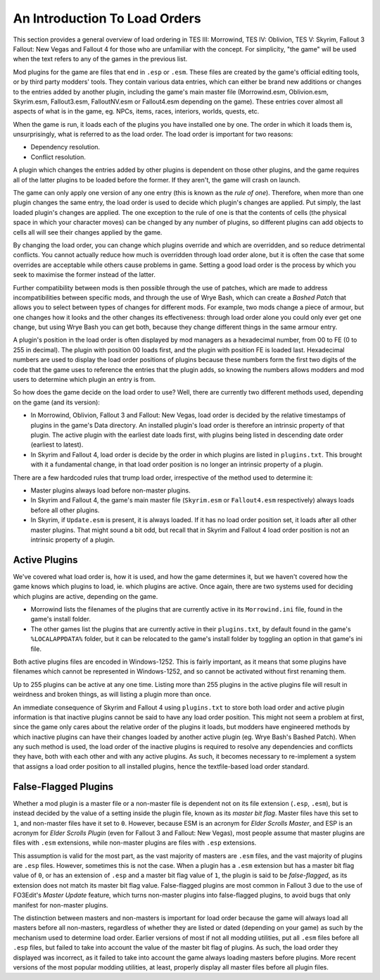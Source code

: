 ******************************
An Introduction To Load Orders
******************************

This section provides a general overview of load ordering in TES III: Morrowind, TES IV: Oblivion, TES V: Skyrim, Fallout 3 Fallout: New Vegas and Fallout 4 for those who are unfamiliar with the concept. For simplicity, "the game" will be used when the text refers to any of the games in the previous list.

Mod plugins for the game are files that end in ``.esp`` or ``.esm``. These files are created by the game's official editing tools, or by third party modders' tools. They contain various data entries, which can either be brand new additions or changes to the entries added by another plugin, including the game's main master file (Morrowind.esm, Oblivion.esm, Skyrim.esm, Fallout3.esm, FalloutNV.esm or Fallout4.esm depending on the game). These entries cover almost all aspects of what is in the game, eg. NPCs, items, races, interiors, worlds, quests, etc.

When the game is run, it loads each of the plugins you have installed one by one. The order in which it loads them is, unsurprisingly, what is referred to as the load order. The load order is important for two reasons:

- Dependency resolution.
- Conflict resolution.

A plugin which changes the entries added by other plugins is dependent on those other plugins, and the game requires all of the latter plugins to be loaded before the former. If they aren't, the game will crash on launch.

The game can only apply one version of any one entry (this is known as the *rule of one*). Therefore, when more than one plugin changes the same entry, the load order is used to decide which plugin's changes are applied. Put simply, the last loaded plugin's changes are applied. The one exception to the rule of one is that the contents of cells (the physical space in which your character moves) can be changed by any number of plugins, so different plugins can add objects to cells all will see their changes applied by the game.

By changing the load order, you can change which plugins override and which are overridden, and so reduce detrimental conflicts. You cannot actually reduce how much is overridden through load order alone, but it is often the case that some overrides are acceptable while others cause problems in game. Setting a good load order is the process by which you seek to maximise the former instead of the latter.

Further compatibility between mods is then possible through the use of patches, which are made to address incompatibilities between specific mods, and through the use of Wrye Bash, which can create a *Bashed Patch* that allows you to select between types of changes for different mods. For example, two mods change a piece of armour, but one changes how it looks and the other changes its effectiveness: through load order alone you could only ever get one change, but using Wrye Bash you can get both, because they change different things in the same armour entry.

A plugin's position in the load order is often displayed by mod managers as a hexadecimal number, from 00 to FE (0 to 255 in decimal). The plugin with position 00 loads first, and the plugin with position FE is loaded last. Hexadecimal numbers are used to display the load order positions of plugins because these numbers form the first two digits of the code that the game uses to reference the entries that the plugin adds, so knowing the numbers allows modders and mod users to determine which plugin an entry is from.

So how does the game decide on the load order to use? Well, there are currently two different methods used, depending on the game (and its version):

- In Morrowind, Oblivion, Fallout 3 and Fallout: New Vegas, load order is decided by the relative timestamps of plugins in the game's Data directory. An installed plugin's load order is therefore an intrinsic property of that plugin. The active plugin with the earliest date loads first, with plugins being listed in descending date order (earliest to latest).
- In Skyrim and Fallout 4, load order is decide by the order in which plugins are listed in ``plugins.txt``. This brought with it a fundamental change, in that load order position is no longer an intrinsic property of a plugin.

There are a few hardcoded rules that trump load order, irrespective of the method used to determine it:

- Master plugins always load before non-master plugins.
- In Skyrim and Fallout 4, the game's main master file (``Skyrim.esm`` or ``Fallout4.esm`` respectively) always loads before all other plugins.
- In Skyrim, if ``Update.esm`` is present, it is always loaded. If it has no load order position set, it loads after all other master plugins. That might sound a bit odd, but recall that in Skyrim and Fallout 4 load order position is not an intrinsic property of a plugin.

Active Plugins
==============

We've covered what load order is, how it is used, and how the game determines it, but we haven't covered how the game knows which plugins to load, ie. which plugins are active. Once again, there are two systems used for deciding which plugins are active, depending on the game.

- Morrowind lists the filenames of the plugins that are currently active in its ``Morrowind.ini`` file, found in the game's install folder.
- The other games list the plugins that are currently active in their ``plugins.txt``, by default found in the game's ``%LOCALAPPDATA%`` folder, but it can be relocated to the game's install folder by toggling an option in that game's ini file.

Both active plugins files are encoded in Windows-1252. This is fairly important, as it means that some plugins have filenames which cannot be represented in Windows-1252, and so cannot be activated without first renaming them.

Up to 255 plugins can be active at any one time. Listing more than 255 plugins in the active plugins file will result in weirdness and broken things, as will listing a plugin more than once.

An immediate consequence of Skyrim and Fallout 4 using ``plugins.txt`` to store both load order and active plugin information is that inactive plugins cannot be said to have any load order position. This might not seem a problem at first, since the game only cares about the relative order of the plugins it loads, but modders have engineered methods by which inactive plugins can have their changes loaded by another active plugin (eg. Wrye Bash's Bashed Patch). When any such method is used, the load order of the inactive plugins is required to resolve any dependencies and conflicts they have, both with each other and with any active plugins. As such, it becomes necessary to re-implement a system that assigns a load order position to all installed plugins, hence the textfile-based load order standard.

False-Flagged Plugins
=====================

Whether a mod plugin is a master file or a non-master file is dependent not on its file extension (``.esp``, ``.esm``), but is instead decided by the value of a setting inside the plugin file, known as its *master bit flag*. Master files have this set to ``1``, and non-master files have it set to ``0``. However, because ESM is an acronym for *Elder Scrolls Master*, and ESP is an acronym for *Elder Scrolls Plugin* (even for Fallout 3 and Fallout: New Vegas), most people assume that master plugins are files with ``.esm`` extensions, while non-master plugins are files with ``.esp`` extensions.

This assumption is valid for the most part, as the vast majority of masters are ``.esm`` files, and the vast majority of plugins are ``.esp`` files. However, sometimes this is not the case. When a plugin has a ``.esm`` extension but has a master bit flag value of ``0``, or has an extension of ``.esp`` and a master bit flag value of ``1``, the plugin is said to be *false-flagged*, as its extension does not match its master bit flag value. False-flagged plugins are most common in Fallout 3 due to the use of FO3Edit's *Master Update* feature, which turns non-master plugins into false-flagged plugins, to avoid bugs that only manifest for non-master plugins.

The distinction between masters and non-masters is important for load order because the game will always load all masters before all non-masters, regardless of whether they are listed or dated (depending on your game) as such by the mechanism used to determine load order. Earlier versions of most if not all modding utilities, put all ``.esm`` files before all ``.esp`` files, but failed to take into account the value of the master bit flag of plugins. As such, the load order they displayed was incorrect, as it failed to take into account the game always loading masters before plugins. More recent versions of the most popular modding utilities, at least, properly display all master files before all plugin files.
